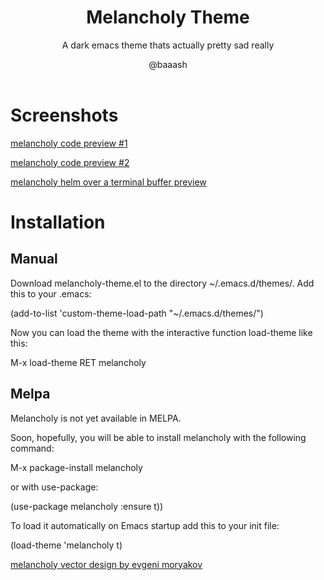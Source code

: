 #+TITLE: Melancholy Theme
#+SUBTITLE: A dark emacs theme thats actually pretty sad really
#+AUTHOR: @baaash

* Screenshots
#+CAPTION: melancholy code preview 1
#+NAME: fig.code-preview-1

[[file:screens/melancholy-code-preview-1.png][melancholy code preview #1]]

#+CAPTION: melancholy code preview 2
#+NAME: fig.code-preview-2
[[file:screens/melancholy-code-preview-2.png][melancholy code preview #2]]

#+CAPTION: melancholy helm over terminal buffer
#+NAME: fig.helm-preview
[[file:screens/melancholy-helm-over-terminal-buffer-preview.png][melancholy helm over a terminal buffer preview]]


* Installation
** Manual

Download melancholy-theme.el to the directory ~/.emacs.d/themes/.  Add this to your .emacs:


#+begin_example elisp
(add-to-list 'custom-theme-load-path "~/.emacs.d/themes/")

#+end_example


Now you can load the theme with the interactive function load-theme like this:

#+begin_example elisp

 M-x load-theme RET melancholy

#+end_example

** Melpa

Melancholy is not yet available in  MELPA.

Soon, hopefully, you will be able to  install melancholy with the following command:

#+begin_example elisp

M-x package-install melancholy

#+end_example

or with use-package:

#+begin_example elisp

(use-package melancholy
  :ensure t))

#+end_example

To load it automatically on Emacs startup add this to your init file:


#+begin_example elisp

 (load-theme 'melancholy t)

#+end_example





[[https://thenounproject.com/icon/melancholy-1994623/][melancholy vector design by evgeni moryakov]]
